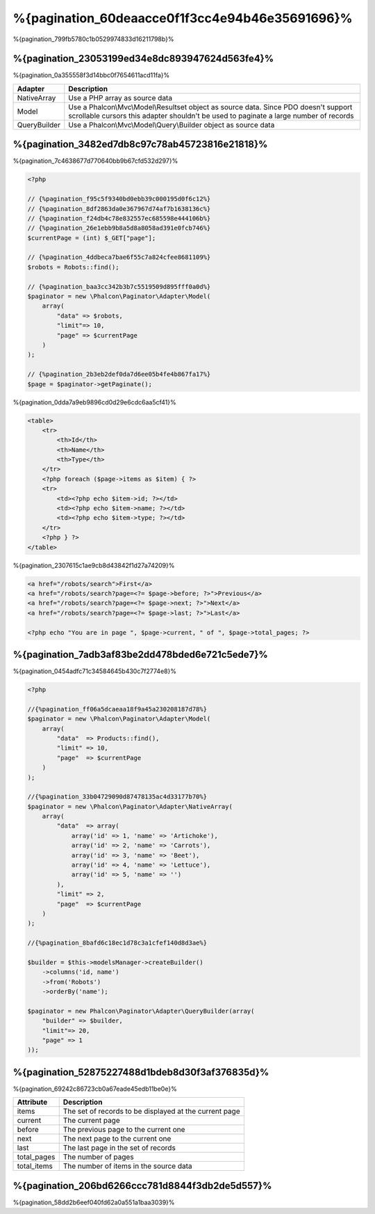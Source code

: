 %{pagination_60deaacce0f1f3cc4e94b46e35691696}%
==========
%{pagination_799fb5780c1b0529974833d16211798b}%

%{pagination_23053199ed34e8dc893947624d563fe4}%
-------------
%{pagination_0a355558f3d14bbc0f7654611acd11fa}%

+--------------+-------------------------------------------------------------------------------------------------------------------------------------------------------------------------------+
| Adapter      | Description                                                                                                                                                                   |
+==============+===============================================================================================================================================================================+
| NativeArray  | Use a PHP array as source data                                                                                                                                                |
+--------------+-------------------------------------------------------------------------------------------------------------------------------------------------------------------------------+
| Model        | Use a Phalcon\\Mvc\\Model\\Resultset object as source data. Since PDO doesn't support scrollable cursors this adapter shouldn't be used to paginate a large number of records |
+--------------+-------------------------------------------------------------------------------------------------------------------------------------------------------------------------------+
| QueryBuilder | Use a Phalcon\\Mvc\\Model\\Query\\Builder object as source data                                                                                                               |
+--------------+-------------------------------------------------------------------------------------------------------------------------------------------------------------------------------+

%{pagination_3482ed7db8c97c78ab45723816e21818}%
--------
%{pagination_7c4638677d770640bb9b67cfd532d297}%

.. code-block:: php

    <?php

    // {%pagination_f95c5f9340bd0ebb39c000195d0f6c12%}
    // {%pagination_8df2863da0e367967d74af7b1638136c%}
    // {%pagination_f24db4c78e832557ec685598e444106b%}
    // {%pagination_26e1ebb9b8a5d8a8058ad391e0fcb746%}
    $currentPage = (int) $_GET["page"];

    // {%pagination_4ddbeca7bae6f55c7a824cfee8681109%}
    $robots = Robots::find();

    // {%pagination_baa3cc342b3b7c5519509d895fff0a0d%}
    $paginator = new \Phalcon\Paginator\Adapter\Model(
        array(
            "data" => $robots,
            "limit"=> 10,
            "page" => $currentPage
        )
    );

    // {%pagination_2b3eb2def0da7d6ee05b4fe4b867fa17%}
    $page = $paginator->getPaginate();

%{pagination_0dda7a9eb9896cd0d29e6cdc6aa5cf41}%

.. code-block:: html+php

    <table>
        <tr>
            <th>Id</th>
            <th>Name</th>
            <th>Type</th>
        </tr>
        <?php foreach ($page->items as $item) { ?>
        <tr>
            <td><?php echo $item->id; ?></td>
            <td><?php echo $item->name; ?></td>
            <td><?php echo $item->type; ?></td>
        </tr>
        <?php } ?>
    </table>

%{pagination_2307615c1ae9cb8d43842f1d27a74209}%

.. code-block:: html+php

    <a href="/robots/search">First</a>
    <a href="/robots/search?page=<?= $page->before; ?>">Previous</a>
    <a href="/robots/search?page=<?= $page->next; ?>">Next</a>
    <a href="/robots/search?page=<?= $page->last; ?>">Last</a>

    <?php echo "You are in page ", $page->current, " of ", $page->total_pages; ?>

%{pagination_7adb3af83be2dd478bded6e721c5ede7}%
--------------
%{pagination_0454adfc71c34584645b430c7f2774e8}%

.. code-block:: php

    <?php

    //{%pagination_ff06a5dcaeaa18f9a45a230208187d78%}
    $paginator = new \Phalcon\Paginator\Adapter\Model(
        array(
            "data"  => Products::find(),
            "limit" => 10,
            "page"  => $currentPage
        )
    );

    //{%pagination_33b04729090d87478135ac4d33177b70%}
    $paginator = new \Phalcon\Paginator\Adapter\NativeArray(
        array(
            "data"  => array(
                array('id' => 1, 'name' => 'Artichoke'),
                array('id' => 2, 'name' => 'Carrots'),
                array('id' => 3, 'name' => 'Beet'),
                array('id' => 4, 'name' => 'Lettuce'),
                array('id' => 5, 'name' => '')
            ),
            "limit" => 2,
            "page"  => $currentPage
        )
    );

    //{%pagination_8bafd6c18ec1d78c3a1cfef140d8d3ae%}

    $builder = $this->modelsManager->createBuilder()
        ->columns('id, name')
        ->from('Robots')
        ->orderBy('name');

    $paginator = new Phalcon\Paginator\Adapter\QueryBuilder(array(
        "builder" => $builder,
        "limit"=> 20,
        "page" => 1
    ));


%{pagination_52875227488d1bdeb8d30f3af376835d}%
---------------
%{pagination_69242c86723cb0a67eade45edb11be0e}%

+-------------+--------------------------------------------------------+
| Attribute   | Description                                            |
+=============+========================================================+
| items       | The set of records to be displayed at the current page |
+-------------+--------------------------------------------------------+
| current     | The current page                                       |
+-------------+--------------------------------------------------------+
| before      | The previous page to the current one                   |
+-------------+--------------------------------------------------------+
| next        | The next page to the current one                       |
+-------------+--------------------------------------------------------+
| last        | The last page in the set of records                    |
+-------------+--------------------------------------------------------+
| total_pages | The number of pages                                    |
+-------------+--------------------------------------------------------+
| total_items | The number of items in the source data                 |
+-------------+--------------------------------------------------------+

%{pagination_206bd6266ccc781d8844f3db2de5d557}%
------------------------------
%{pagination_58dd2b6eef040fd62a0a551a1baa3039}%

